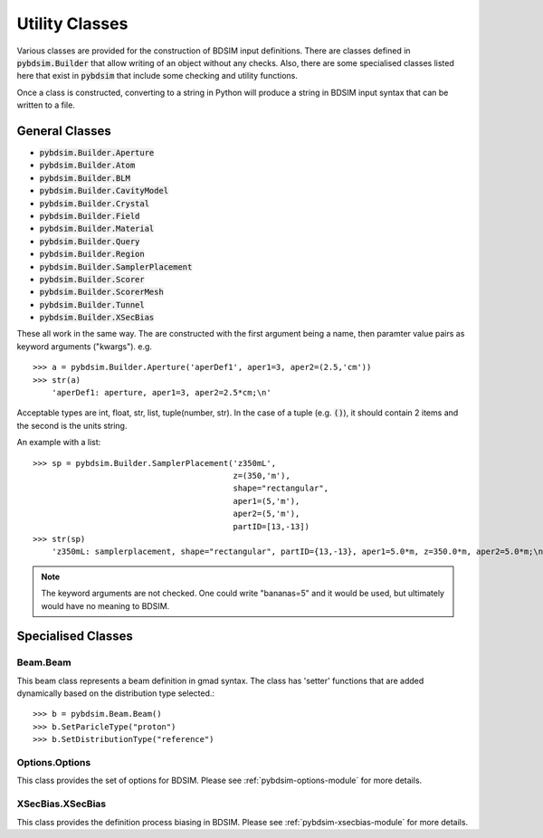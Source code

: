 ===============
Utility Classes
===============

Various classes are provided for the construction of BDSIM input definitions. There are
classes defined in :code:`pybdsim.Builder` that allow writing of an object without any
checks. Also, there are some specialised classes listed here that exist in :code:`pybdsim`
that include some checking and utility functions.

Once a class is constructed, converting to a string in Python will produce a string
in BDSIM input syntax that can be written to a file.

General Classes
---------------

* :code:`pybdsim.Builder.Aperture`
* :code:`pybdsim.Builder.Atom`
* :code:`pybdsim.Builder.BLM`
* :code:`pybdsim.Builder.CavityModel`
* :code:`pybdsim.Builder.Crystal`
* :code:`pybdsim.Builder.Field`
* :code:`pybdsim.Builder.Material`
* :code:`pybdsim.Builder.Query`
* :code:`pybdsim.Builder.Region`
* :code:`pybdsim.Builder.SamplerPlacement`
* :code:`pybdsim.Builder.Scorer`
* :code:`pybdsim.Builder.ScorerMesh`
* :code:`pybdsim.Builder.Tunnel`
* :code:`pybdsim.Builder.XSecBias`

These all work in the same way. The are constructed with the first argument being
a name, then paramter value pairs as keyword arguments ("kwargs"). e.g. ::

  >>> a = pybdsim.Builder.Aperture('aperDef1', aper1=3, aper2=(2.5,'cm'))
  >>> str(a)
      'aperDef1: aperture, aper1=3, aper2=2.5*cm;\n'


Acceptable types are int, float, str, list, tuple(number, str). In the case
of a tuple (e.g. :code:`()`), it should contain 2 items and the second is the
units string.

An example with a list: ::

  >>> sp = pybdsim.Builder.SamplerPlacement('z350mL',
                                            z=(350,'m'),
                                            shape="rectangular",
                                            aper1=(5,'m'),
                                            aper2=(5,'m'),
                                            partID=[13,-13])
  >>> str(sp)
      'z350mL: samplerplacement, shape="rectangular", partID={13,-13}, aper1=5.0*m, z=350.0*m, aper2=5.0*m;\n'


.. note:: The keyword arguments are not checked. One could write "bananas=5" and it
	  would be used, but ultimately would have no meaning to BDSIM.


Specialised Classes
-------------------


Beam.Beam
*********

This beam class represents a beam definition in gmad syntax. The class has 'setter'
functions that are added dynamically based on the distribution type selected.::

  >>> b = pybdsim.Beam.Beam()
  >>> b.SetParicleType("proton")
  >>> b.SetDistributionType("reference")


Options.Options
***************

This class provides the set of options for BDSIM. Please see
:ref:`pybdsim-options-module` for more details.

XSecBias.XSecBias
*****************

This class provides the definition process biasing in BDSIM. Please see
:ref:`pybdsim-xsecbias-module` for more details.
